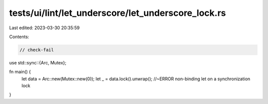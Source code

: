 tests/ui/lint/let_underscore/let_underscore_lock.rs
===================================================

Last edited: 2023-03-30 20:35:59

Contents:

.. code-block:: rs

    // check-fail
use std::sync::{Arc, Mutex};

fn main() {
    let data = Arc::new(Mutex::new(0));
    let _ = data.lock().unwrap(); //~ERROR non-binding let on a synchronization lock
}


